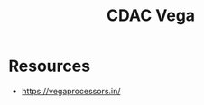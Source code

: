:PROPERTIES:
:ID:       3245de60-6a88-4d79-9d6e-90cd423e5406
:END:
#+title: CDAC Vega
#+filetags: :arch:

* Resources
 - https://vegaprocessors.in/
